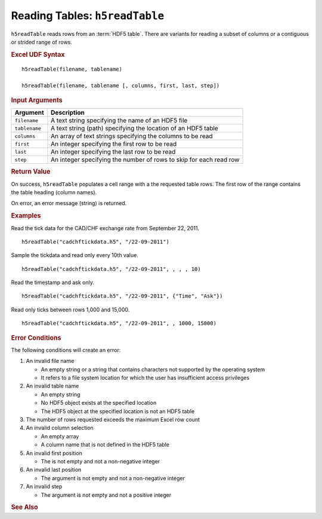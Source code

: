 
.. _h5readTable:

Reading Tables: ``h5readTable``
-------------------------------

``h5readTable`` reads rows from an :term:`HDF5 table`. There are variants for
reading a subset of columns or a contiguous or strided range of rows.


.. rubric:: Excel UDF Syntax

::

  h5readTable(filename, tablename)

  h5readTable(filename, tablename [, columns, first, last, step])

 
.. rubric:: Input Arguments

+-------------+-------------------------------------------------------------------+
|Argument     |Description                                                        |
+=============+===================================================================+
|``filename`` |A text string specifying the name of an HDF5 file                  |
+-------------+-------------------------------------------------------------------+
|``tablename``|A text string (path) specifying the location of an HDF5 table      |
+-------------+-------------------------------------------------------------------+
|``columns``  |An array of text strings specifying the columns to be read         |
+-------------+-------------------------------------------------------------------+
|``first``    |An integer specifying the first row to be read                     |
+-------------+-------------------------------------------------------------------+
|``last``     |An integer specifying the last row to be read                      |
+-------------+-------------------------------------------------------------------+
|``step``     |An integer specifying the number of rows to skip for each read row |
+-------------+-------------------------------------------------------------------+

.. rubric:: Return Value

On success, ``h5readTable`` populates a cell range with a the requested table
rows. The first row of the range contains the table heading (column names).

On error, an error message (string) is returned.


.. rubric:: Examples

Read the tick data for the CAD/CHF exchange rate from September 22, 2011.
	    
::

   h5readTable("cadchftickdata.h5", "/22-09-2011")

Sample the tickdata and read only every 10th value.
	    
::

   h5readTable("cadchftickdata.h5", "/22-09-2011", , , , 10)

Read the timestamp and ask only.
	    
::

   h5readTable("cadchftickdata.h5", "/22-09-2011", {"Time", "Ask"})

Read only ticks between rows 1,000 and 15,000.
	    
::

   h5readTable("cadchftickdata.h5", "/22-09-2011", , 1000, 15000)


.. rubric:: Error Conditions
	    
The following conditions will create an error:

1. An invalid file name
   
   * An empty string or a string that contains characters not supported by
     the operating system
   * It refers to a file system location for which the user has insufficient
     access privileges
     
2. An invalid table name
   
   * An empty string
   * No HDF5 object exists at the specified location
   * The HDF5 object at the specified location is not an HDF5 table

3. The number of rows requested exceeds the maximum Excel row count 
     
4. An invalid column selection

   * An empty array
   * A column name that is not defined in the HDF5 table

5. An invalid first position

   * The is not empty and not a non-negative integer

6. An invalid last position

   * The argument is not empty and not a non-negative integer
       
7. An invalid step
   
   * The argument is not empty and not a positive integer

.. rubric:: See Also
